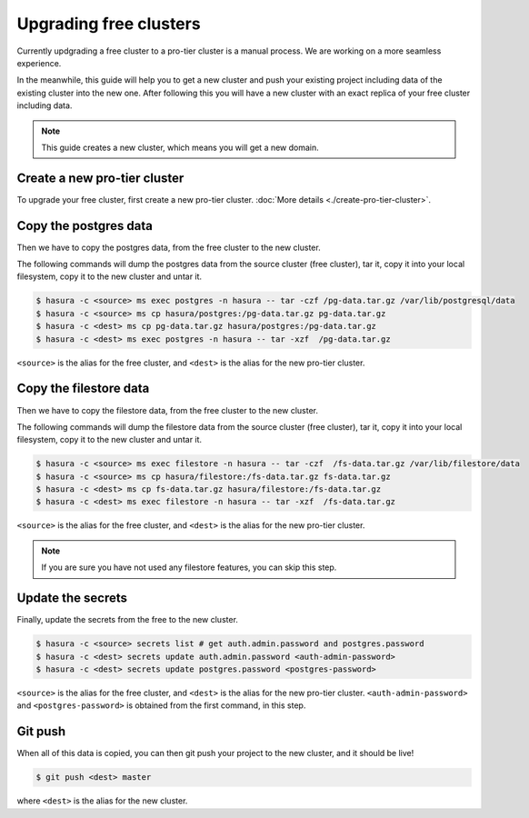 Upgrading free clusters
========================

Currently updgrading a free cluster to a pro-tier cluster is a manual process.
We are working on a more seamless experience.

In the meanwhile, this guide will help you to get a new cluster and push your
existing project including data of the existing cluster into the new one. After
following this you will have a new cluster with an exact replica of your free
cluster including data.

.. note::

   This guide creates a new cluster, which means you will get a new domain.


Create a new pro-tier cluster
-------------------------------
To upgrade your free cluster, first create a new pro-tier cluster.
:doc:`More details <./create-pro-tier-cluster>`.

Copy the postgres data
----------------------
Then we have to copy the postgres data, from the free cluster to the new cluster.

The following commands will dump the postgres data from the source cluster (free
cluster), tar it, copy it into your local filesystem, copy it to the new cluster
and untar it.

.. code-block:: shell

    $ hasura -c <source> ms exec postgres -n hasura -- tar -czf /pg-data.tar.gz /var/lib/postgresql/data
    $ hasura -c <source> ms cp hasura/postgres:/pg-data.tar.gz pg-data.tar.gz
    $ hasura -c <dest> ms cp pg-data.tar.gz hasura/postgres:/pg-data.tar.gz
    $ hasura -c <dest> ms exec postgres -n hasura -- tar -xzf  /pg-data.tar.gz

``<source>`` is the alias for the free cluster, and ``<dest>`` is the alias for
the new pro-tier cluster.

Copy the filestore data
-----------------------
Then we have to copy the filestore data, from the free cluster to the new cluster.

The following commands will dump the filestore data from the source cluster (free
cluster), tar it, copy it into your local filesystem, copy it to the new cluster
and untar it.

.. code-block:: shell

    $ hasura -c <source> ms exec filestore -n hasura -- tar -czf  /fs-data.tar.gz /var/lib/filestore/data
    $ hasura -c <source> ms cp hasura/filestore:/fs-data.tar.gz fs-data.tar.gz
    $ hasura -c <dest> ms cp fs-data.tar.gz hasura/filestore:/fs-data.tar.gz
    $ hasura -c <dest> ms exec filestore -n hasura -- tar -xzf  /fs-data.tar.gz

``<source>`` is the alias for the free cluster, and ``<dest>`` is the alias for
the new pro-tier cluster.

.. note::

   If you are sure you have not used any filestore features, you can skip this step.


Update the secrets
------------------

Finally, update the secrets from the free to the new cluster.

.. code-block:: shell

    $ hasura -c <source> secrets list # get auth.admin.password and postgres.password
    $ hasura -c <dest> secrets update auth.admin.password <auth-admin-password>
    $ hasura -c <dest> secrets update postgres.password <postgres-password>

``<source>`` is the alias for the free cluster, and ``<dest>`` is the alias for
the new pro-tier cluster. ``<auth-admin-password>`` and
``<postgres-password>`` is obtained from the first command, in this step.

Git push
--------
When all of this data is copied, you can then git push your project to the new
cluster, and it should be live!

.. code-block:: shell

   $ git push <dest> master

where ``<dest>`` is the alias for the new cluster.
